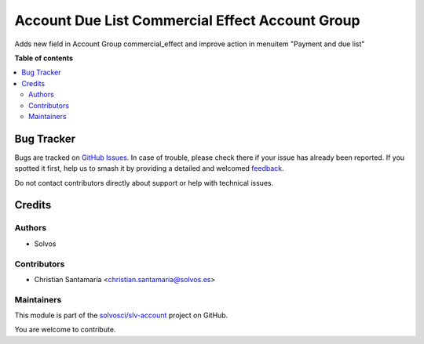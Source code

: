 ================================================
Account Due List Commercial Effect Account Group
================================================

.. 
   !!!!!!!!!!!!!!!!!!!!!!!!!!!!!!!!!!!!!!!!!!!!!!!!!!!!
   !! This file is generated by oca-gen-addon-readme !!
   !! changes will be overwritten.                   !!
   !!!!!!!!!!!!!!!!!!!!!!!!!!!!!!!!!!!!!!!!!!!!!!!!!!!!
   !! source digest: sha256:519e0173a8051d15e0e9a4de90a80612f31dbf953460ea80ffd4274a8641564a
   !!!!!!!!!!!!!!!!!!!!!!!!!!!!!!!!!!!!!!!!!!!!!!!!!!!!

.. |badge1| image:: https://img.shields.io/badge/maturity-Beta-yellow.png
    :target: https://odoo-community.org/page/development-status
    :alt: Beta
.. |badge2| image:: https://img.shields.io/badge/licence-AGPL--3-blue.png
    :target: http://www.gnu.org/licenses/agpl-3.0-standalone.html
    :alt: License: AGPL-3
.. |badge3| image:: https://img.shields.io/badge/github-solvosci%2Fslv--account-lightgray.png?logo=github
    :target: https://github.com/solvosci/slv-account/tree/13.0/account_due_list_commercial_effect_account_group
    :alt: solvosci/slv-account

|badge1| |badge2| |badge3|

Adds new field in Account Group commercial_effect and improve action in menuitem "Payment and due list"

**Table of contents**

.. contents::
   :local:

Bug Tracker
===========

Bugs are tracked on `GitHub Issues <https://github.com/solvosci/slv-account/issues>`_.
In case of trouble, please check there if your issue has already been reported.
If you spotted it first, help us to smash it by providing a detailed and welcomed
`feedback <https://github.com/solvosci/slv-account/issues/new?body=module:%20account_due_list_commercial_effect_account_group%0Aversion:%2013.0%0A%0A**Steps%20to%20reproduce**%0A-%20...%0A%0A**Current%20behavior**%0A%0A**Expected%20behavior**>`_.

Do not contact contributors directly about support or help with technical issues.

Credits
=======

Authors
~~~~~~~

* Solvos

Contributors
~~~~~~~~~~~~

* Christian Santamaría <christian.santamaria@solvos.es>

Maintainers
~~~~~~~~~~~

This module is part of the `solvosci/slv-account <https://github.com/solvosci/slv-account/tree/13.0/account_due_list_commercial_effect_account_group>`_ project on GitHub.

You are welcome to contribute.
